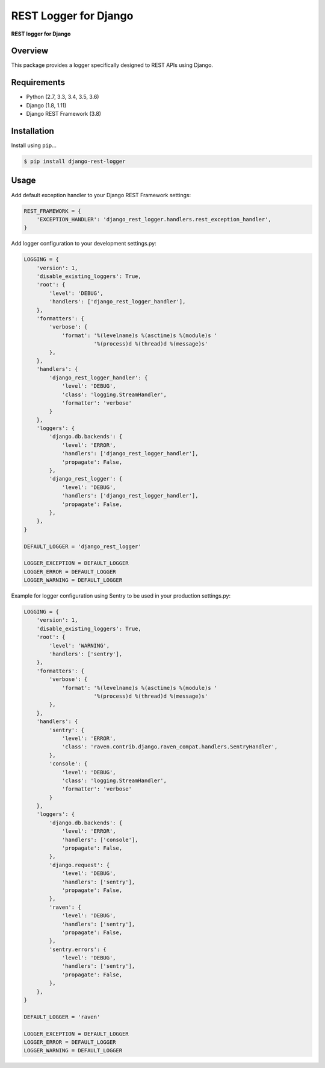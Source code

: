 REST Logger for Django
=======================

|Travis|

.. |Travis| image:: https://travis-ci.org/pedrorodriguesgomes/django-rest-logger.svg
   :target: https://travis-ci.org/pedrorodriguesgomes/django-rest-logger


**REST logger for Django**

Overview
--------

This package provides a logger specifically designed to REST APIs using Django.

Requirements
------------

-  Python (2.7, 3.3, 3.4, 3.5, 3.6)
-  Django (1.8, 1.11)
-  Django REST Framework (3.8)

Installation
------------

Install using ``pip``\ ...

.. code:: bash

    $ pip install django-rest-logger

Usage
------------

Add default exception handler to your Django REST Framework settings:

.. code:: python

    REST_FRAMEWORK = {
        'EXCEPTION_HANDLER': 'django_rest_logger.handlers.rest_exception_handler',
    }


Add logger configuration to your development settings.py:

.. code:: python

    LOGGING = {
        'version': 1,
        'disable_existing_loggers': True,
        'root': {
            'level': 'DEBUG',
            'handlers': ['django_rest_logger_handler'],
        },
        'formatters': {
            'verbose': {
                'format': '%(levelname)s %(asctime)s %(module)s '
                          '%(process)d %(thread)d %(message)s'
            },
        },
        'handlers': {
            'django_rest_logger_handler': {
                'level': 'DEBUG',
                'class': 'logging.StreamHandler',
                'formatter': 'verbose'
            }
        },
        'loggers': {
            'django.db.backends': {
                'level': 'ERROR',
                'handlers': ['django_rest_logger_handler'],
                'propagate': False,
            },
            'django_rest_logger': {
                'level': 'DEBUG',
                'handlers': ['django_rest_logger_handler'],
                'propagate': False,
            },
        },
    }

    DEFAULT_LOGGER = 'django_rest_logger'

    LOGGER_EXCEPTION = DEFAULT_LOGGER
    LOGGER_ERROR = DEFAULT_LOGGER
    LOGGER_WARNING = DEFAULT_LOGGER


Example for logger configuration using Sentry to be used in your production settings.py:

.. code:: python

    LOGGING = {
        'version': 1,
        'disable_existing_loggers': True,
        'root': {
            'level': 'WARNING',
            'handlers': ['sentry'],
        },
        'formatters': {
            'verbose': {
                'format': '%(levelname)s %(asctime)s %(module)s '
                          '%(process)d %(thread)d %(message)s'
            },
        },
        'handlers': {
            'sentry': {
                'level': 'ERROR',
                'class': 'raven.contrib.django.raven_compat.handlers.SentryHandler',
            },
            'console': {
                'level': 'DEBUG',
                'class': 'logging.StreamHandler',
                'formatter': 'verbose'
            }
        },
        'loggers': {
            'django.db.backends': {
                'level': 'ERROR',
                'handlers': ['console'],
                'propagate': False,
            },
            'django.request': {
                'level': 'DEBUG',
                'handlers': ['sentry'],
                'propagate': False,
            },
            'raven': {
                'level': 'DEBUG',
                'handlers': ['sentry'],
                'propagate': False,
            },
            'sentry.errors': {
                'level': 'DEBUG',
                'handlers': ['sentry'],
                'propagate': False,
            },
        },
    }

    DEFAULT_LOGGER = 'raven'

    LOGGER_EXCEPTION = DEFAULT_LOGGER
    LOGGER_ERROR = DEFAULT_LOGGER
    LOGGER_WARNING = DEFAULT_LOGGER

